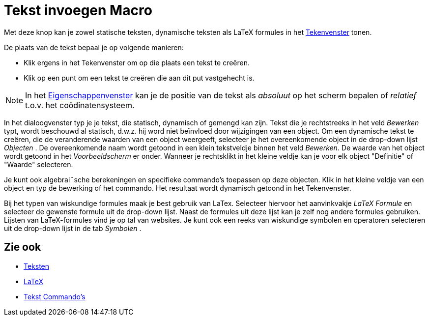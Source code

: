 = Tekst invoegen Macro
:page-en: tools/Text_Tool
ifdef::env-github[:imagesdir: /nl/modules/ROOT/assets/images]

Met deze knop kan je zowel statische teksten, dynamische teksten als LaTeX formules in het
xref:/Tekenvenster.adoc[Tekenvenster] tonen.

De plaats van de tekst bepaal je op volgende manieren:

* Klik ergens in het Tekenvenster om op die plaats een tekst te creëren.
* Klik op een punt om een tekst te creëren die aan dit put vastgehecht is.

[NOTE]
====

In het xref:/Eigenschappen_dialoogvenster.adoc[Eigenschappenvenster] kan je de positie van de tekst als _absoluut_ op
het scherm bepalen of _relatief_ t.o.v. het coödinatensysteem.

====

In het dialoogvenster typ je je tekst, die statisch, dynamisch of gemengd kan zijn. Tekst die je rechtstreeks in het
veld _Bewerken_ typt, wordt beschouwd al statisch, d.w.z. hij word niet beïnvloed door wijzigingen van een object. Om
een dynamische tekst te creëren, die de veranderende waarden van een object weergeeft, selecteer je het overeenkomende
object in de drop-down lijst _Objecten_ . De overeenkomende naam wordt getoond in een klein tekstveldje binnen het veld
_Bewerken_. De waarde van het object wordt getoond in het _Voorbeeldscherm_ er onder. Wanneer je rechtsklikt in het
kleine veldje kan je voor elk object "Definitie" of "Waarde" selecteren.

Je kunt ook algebrai¨sche berekeningen en specifieke commando's toepassen op deze objecten. Klik in het kleine veldje
van een object en typ de bewerking of het commando. Het resultaat wordt dynamisch getoond in het Tekenvenster.

Bij het typen van wiskundige formules maak je best gebruik van LaTex. Selecteer hiervoor het aanvinkvakje _LaTeX
Formule_ en selecteer de gewenste formule uit de drop-down lijst. Naast de formules uit deze lijst kan je zelf nog
andere formules gebruiken. Lijsten van LaTeX-formules vind je op tal van websites. Je kunt ook een reeks van wiskundige
symbolen en operatoren selecteren uit de drop-down lijst in de tab _Symbolen_ .

== Zie ook

* xref:/Teksten.adoc[Teksten]
* xref:/LaTeX.adoc[LaTeX]
* xref:/commands/Tekst_Commando's.adoc[Tekst Commando's]
